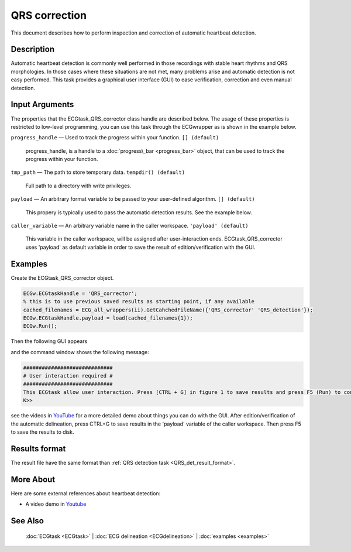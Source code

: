 
QRS correction
==============

This document describes how to perform inspection and correction of
automatic heartbeat detection.

Description
-----------

Automatic heartbeat detection is commonly well performed in those
recordings with stable heart rhythms and QRS morphologies. In those
cases where these situations are not met, many problems arise and
automatic detection is not easy performed. This task provides a
graphical user interface (GUI) to ease verification, correction and even
manual detection.

 

Input Arguments
---------------

The properties that the ECGtask\_QRS\_corrector class handle are
described below. The usage of these properties is restricted to
low-level programming, you can use this task through the ECGwrapper as
is shown in the example below.

``progress_handle`` — Used to track the progress within your function. ``[] (default)``

	progress\_handle, is a handle to a :doc:`progress\_bar <progress_bar>`
	object, that can be used to track the progress within your function.

``tmp_path`` — The path to store temporary data. ``tempdir() (default)``

	Full path to a directory with write privileges.

.. _payload_prop:

``payload`` — An arbitrary format variable to be passed to your user-defined algorithm. ``[] (default)``

	This propery is typically used to pass the automatic detection results. See the example below.

``caller_variable`` — An arbitrary variable name in the caller workspace. ``'payload' (default)``

	This variable in the caller workspace, will be assigned after user-interaction ends. ECGtask\_QRS\_corrector uses 'payload' as default variable in
	order to save the result of edition/verification with the GUI.

Examples
--------

Create the ECGtask\_QRS\_corrector object.

.. code::

    ECGw.ECGtaskHandle = 'QRS_corrector';
    % this is to use previous saved results as starting point, if any available
    cached_filenames = ECG_all_wrappers(ii).GetCahchedFileName({'QRS_corrector' 'QRS_detection'});
    ECGw.ECGtaskHandle.payload = load(cached_filenames{1});
    ECGw.Run();

Then the following GUI appears

|image4|

and the command window shows the following message:

.. code::

    #############################
    # User interaction required #
    #############################
    This ECGtask allow user interaction. Press [CTRL + G] in figure 1 to save results and press F5 (Run) to continue.
    K>>

see the videos in
`YouTube <https://www.youtube.com/watch?v=qgWjvsvafVg&list=PLlD2eDv5CIe9sA2atmnb-DX48FIRG46z7&index=3>`__
for a more detailed demo about things you can do with the GUI. After
edition/verification of the automatic delineation, press CTRL+G to save
results in the 'payload' variable of the caller workspace. Then press F5
to save the results to disk.

Results format
--------------
 
The result file have the same format than :ref:`QRS detection task <QRS_det_result_format>`.


More About
----------

Here are some external references about heartbeat detection:

-  A video demo in `Youtube <https://www.youtube.com/watch?v=qgWjvsvafVg&list=PLlD2eDv5CIe9sA2atmnb-DX48FIRG46z7&index=3>`__


See Also
--------

 :doc:`ECGtask <ECGtask>` \| :doc:`ECG delineation <ECGdelineation>` \| :doc:`examples <examples>`

.. |image4| image:: QRS_corrector.PNG
